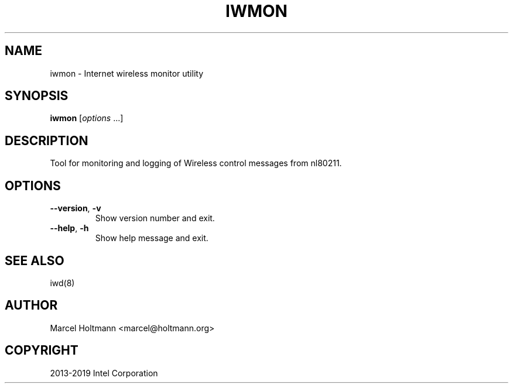 .\" Man page generated from reStructuredText.
.
.TH IWMON 1 "22 September 2019" "iwmon" "Linux Connectivity"
.SH NAME
iwmon \- Internet wireless monitor utility
.
.nr rst2man-indent-level 0
.
.de1 rstReportMargin
\\$1 \\n[an-margin]
level \\n[rst2man-indent-level]
level margin: \\n[rst2man-indent\\n[rst2man-indent-level]]
-
\\n[rst2man-indent0]
\\n[rst2man-indent1]
\\n[rst2man-indent2]
..
.de1 INDENT
.\" .rstReportMargin pre:
. RS \\$1
. nr rst2man-indent\\n[rst2man-indent-level] \\n[an-margin]
. nr rst2man-indent-level +1
.\" .rstReportMargin post:
..
.de UNINDENT
. RE
.\" indent \\n[an-margin]
.\" old: \\n[rst2man-indent\\n[rst2man-indent-level]]
.nr rst2man-indent-level -1
.\" new: \\n[rst2man-indent\\n[rst2man-indent-level]]
.in \\n[rst2man-indent\\n[rst2man-indent-level]]u
..
.SH SYNOPSIS
.sp
\fBiwmon\fP [\fIoptions\fP ...]
.SH DESCRIPTION
.sp
Tool for monitoring and logging of Wireless control messages from nl80211.
.SH OPTIONS
.INDENT 0.0
.TP
.B \-\-version\fP,\fB  \-v
Show version number and exit.
.TP
.B \-\-help\fP,\fB  \-h
Show help message and exit.
.UNINDENT
.SH SEE ALSO
.sp
iwd(8)
.SH AUTHOR
Marcel Holtmann <marcel@holtmann.org>
.SH COPYRIGHT
2013-2019 Intel Corporation
.\" Generated by docutils manpage writer.
.
